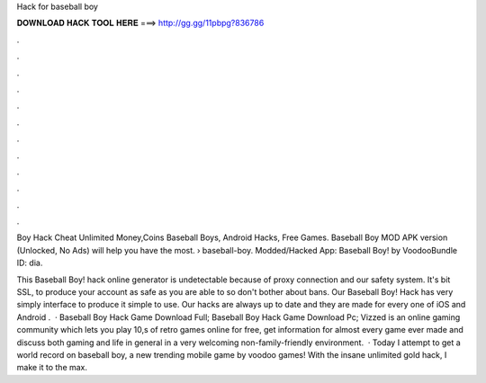Hack for baseball boy



𝐃𝐎𝐖𝐍𝐋𝐎𝐀𝐃 𝐇𝐀𝐂𝐊 𝐓𝐎𝐎𝐋 𝐇𝐄𝐑𝐄 ===> http://gg.gg/11pbpg?836786



.



.



.



.



.



.



.



.



.



.



.



.

Boy Hack Cheat Unlimited Money,Coins Baseball Boys, Android Hacks, Free Games. Baseball Boy MOD APK version (Unlocked, No Ads) will help you have the most.  › baseball-boy. Modded/Hacked App: Baseball Boy! by VoodooBundle ID: dia.

This Baseball Boy! hack online generator is undetectable because of proxy connection and our safety system. It's bit SSL, to produce your account as safe as you are able to so don't bother about bans. Our Baseball Boy! Hack has very simply interface to produce it simple to use. Our hacks are always up to date and they are made for every one of iOS and Android  .  · Baseball Boy Hack Game Download Full; Baseball Boy Hack Game Download Pc; Vizzed is an online gaming community which lets you play 10,s of retro games online for free, get information for almost every game ever made and discuss both gaming and life in general in a very welcoming non-family-friendly environment.  · Today I attempt to get a world record on baseball boy, a new trending mobile game by voodoo games! With the insane unlimited gold hack, I make it to the max.
